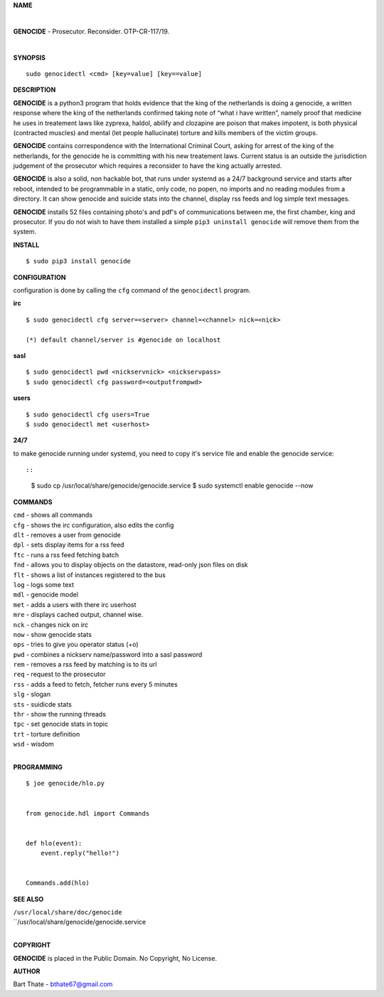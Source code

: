 **NAME**

|

**GENOCIDE** - Prosecutor. Reconsider. OTP-CR-117/19. 

| 

**SYNOPSIS**

::

    sudo genocidectl <cmd> [key=value] [key==value]


**DESCRIPTION**


**GENOCIDE** is a python3 program that holds evidence that the king of the
netherlands is doing a genocide, a written response where the king of
the netherlands confirmed taking note of “what i have written”, namely
proof that medicine he uses in treatement laws like zyprexa, haldol,
abilify and clozapine are poison that makes impotent, is both physical
(contracted muscles) and mental (let people hallucinate) torture and kills
members of the victim groups.

**GENOCIDE** contains correspondence with the International Criminal Court, 
asking for arrest of the king of the netherlands, for the genocide he is
committing with his new treatement laws. Current status is an outside the
jurisdiction judgement of the prosecutor which requires a reconsider to have
the king actually arrested.

**GENOCIDE** is also a solid, non hackable bot, that runs under systemd as a 
24/7 background service and starts after reboot, intended to be programmable
in a static, only code, no popen, no imports and no reading modules from a
directory. It can show genocide and suicide stats into the channel, display rss
feeds and log simple text messages.

**GENOCIDE** installs 52 files containing photo's and pdf's of communications
between me, the first chamber, king and prosecutor. If you do not wish to have
them installed a simple ``pip3 uninstall genocide`` will remove them from the
system.  


**INSTALL**

::

  $ sudo pip3 install genocide


**CONFIGURATION**


configuration is done by calling the ``cfg`` command of the ``genocidectl``
program.


**irc**

::

  $ sudo genocidectl cfg server=<server> channel=<channel> nick=<nick>

  (*) default channel/server is #genocide on localhost


**sasl**

::

  $ sudo genocidectl pwd <nickservnick> <nickservpass>
  $ sudo genocidectl cfg password=<outputfrompwd>

**users**

::

  $ sudo genocidectl cfg users=True
  $ sudo genocidectl met <userhost>

**24/7**

to make genocide running under systemd, you need to copy it's service file
and enable the genocide service::

::

 $ sudo cp /usr/local/share/genocide/genocide.service
 $ sudo systemctl enable genocide --now


**COMMANDS**

| ``cmd`` - shows all commands
| ``cfg`` - shows the irc configuration, also edits the config
| ``dlt`` - removes a user from genocide
| ``dpl`` - sets display items for a rss feed
| ``ftc`` - runs a rss feed fetching batch
| ``fnd`` - allows you to display objects on the datastore, read-only json files on disk 
| ``flt`` - shows a list of instances registered to the bus
| ``log`` - logs some text
| ``mdl`` - genocide model
| ``met`` - adds a users with there irc userhost
| ``mre`` - displays cached output, channel wise.
| ``nck`` - changes nick on irc
| ``now`` - show genocide stats
| ``ops`` - tries to give you operator status (+o)
| ``pwd`` - combines a nickserv name/password into a sasl password
| ``rem`` - removes a rss feed by matching is to its url
| ``req`` - request to the prosecutor
| ``rss`` - adds a feed to fetch, fetcher runs every 5 minutes
| ``slg`` - slogan
| ``sts`` - suidicde stats
| ``thr`` - show the running threads
| ``tpc`` - set genocide stats in topic
| ``trt`` - torture definition
| ``wsd`` - wisdom
|

**PROGRAMMING**

::

  $ joe genocide/hlo.py


  from genocide.hdl import Commands


  def hlo(event):
      event.reply("hello!")


  Commands.add(hlo)


**SEE ALSO**

| ``/usr/local/share/doc/genocide``
| ``/usr/local/share/genocide/genocide.service
|

**COPYRIGHT**

**GENOCIDE** is placed in the Public Domain. No Copyright, No License.

**AUTHOR**

Bart Thate - bthate67@gmail.com

